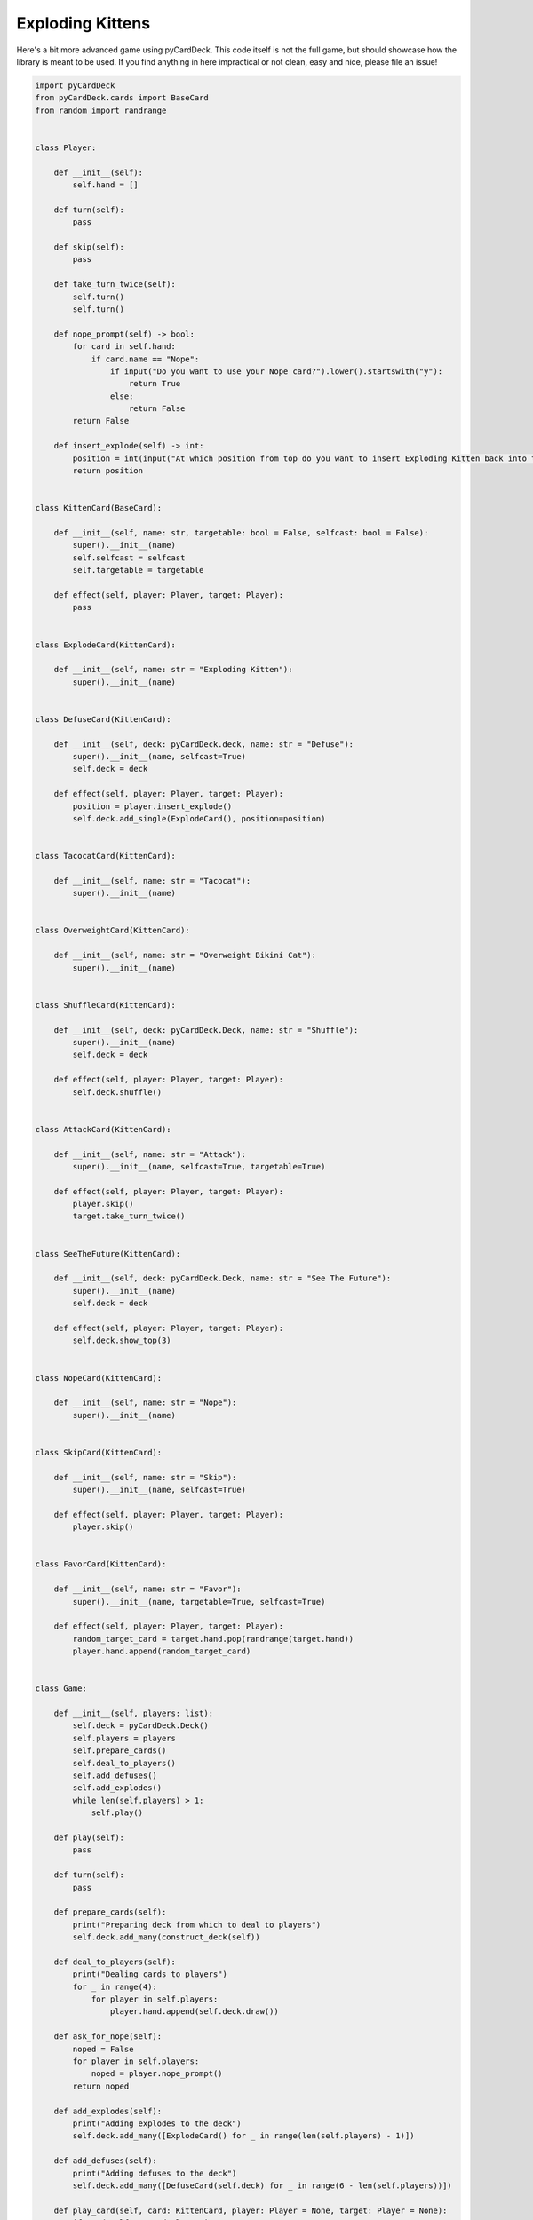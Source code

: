 Exploding Kittens
-----------------

Here's a bit more advanced game using pyCardDeck. This code itself is not the full game, but should showcase how
the library is meant to be used. If you find anything in here impractical or not clean, easy and nice, please
file an issue!

.. code-block:: python

    import pyCardDeck
    from pyCardDeck.cards import BaseCard
    from random import randrange


    class Player:

        def __init__(self):
            self.hand = []

        def turn(self):
            pass

        def skip(self):
            pass

        def take_turn_twice(self):
            self.turn()
            self.turn()

        def nope_prompt(self) -> bool:
            for card in self.hand:
                if card.name == "Nope":
                    if input("Do you want to use your Nope card?").lower().startswith("y"):
                        return True
                    else:
                        return False
            return False

        def insert_explode(self) -> int:
            position = int(input("At which position from top do you want to insert Exploding Kitten back into the deck?"))
            return position


    class KittenCard(BaseCard):

        def __init__(self, name: str, targetable: bool = False, selfcast: bool = False):
            super().__init__(name)
            self.selfcast = selfcast
            self.targetable = targetable

        def effect(self, player: Player, target: Player):
            pass


    class ExplodeCard(KittenCard):

        def __init__(self, name: str = "Exploding Kitten"):
            super().__init__(name)


    class DefuseCard(KittenCard):

        def __init__(self, deck: pyCardDeck.deck, name: str = "Defuse"):
            super().__init__(name, selfcast=True)
            self.deck = deck

        def effect(self, player: Player, target: Player):
            position = player.insert_explode()
            self.deck.add_single(ExplodeCard(), position=position)


    class TacocatCard(KittenCard):

        def __init__(self, name: str = "Tacocat"):
            super().__init__(name)


    class OverweightCard(KittenCard):

        def __init__(self, name: str = "Overweight Bikini Cat"):
            super().__init__(name)


    class ShuffleCard(KittenCard):

        def __init__(self, deck: pyCardDeck.Deck, name: str = "Shuffle"):
            super().__init__(name)
            self.deck = deck

        def effect(self, player: Player, target: Player):
            self.deck.shuffle()


    class AttackCard(KittenCard):

        def __init__(self, name: str = "Attack"):
            super().__init__(name, selfcast=True, targetable=True)

        def effect(self, player: Player, target: Player):
            player.skip()
            target.take_turn_twice()


    class SeeTheFuture(KittenCard):

        def __init__(self, deck: pyCardDeck.Deck, name: str = "See The Future"):
            super().__init__(name)
            self.deck = deck

        def effect(self, player: Player, target: Player):
            self.deck.show_top(3)


    class NopeCard(KittenCard):

        def __init__(self, name: str = "Nope"):
            super().__init__(name)


    class SkipCard(KittenCard):

        def __init__(self, name: str = "Skip"):
            super().__init__(name, selfcast=True)

        def effect(self, player: Player, target: Player):
            player.skip()


    class FavorCard(KittenCard):

        def __init__(self, name: str = "Favor"):
            super().__init__(name, targetable=True, selfcast=True)

        def effect(self, player: Player, target: Player):
            random_target_card = target.hand.pop(randrange(target.hand))
            player.hand.append(random_target_card)


    class Game:

        def __init__(self, players: list):
            self.deck = pyCardDeck.Deck()
            self.players = players
            self.prepare_cards()
            self.deal_to_players()
            self.add_defuses()
            self.add_explodes()
            while len(self.players) > 1:
                self.play()

        def play(self):
            pass

        def turn(self):
            pass

        def prepare_cards(self):
            print("Preparing deck from which to deal to players")
            self.deck.add_many(construct_deck(self))

        def deal_to_players(self):
            print("Dealing cards to players")
            for _ in range(4):
                for player in self.players:
                    player.hand.append(self.deck.draw())

        def ask_for_nope(self):
            noped = False
            for player in self.players:
                noped = player.nope_prompt()
            return noped

        def add_explodes(self):
            print("Adding explodes to the deck")
            self.deck.add_many([ExplodeCard() for _ in range(len(self.players) - 1)])

        def add_defuses(self):
            print("Adding defuses to the deck")
            self.deck.add_many([DefuseCard(self.deck) for _ in range(6 - len(self.players))])

        def play_card(self, card: KittenCard, player: Player = None, target: Player = None):
            if card.selfcast and player is None:
                raise Exception("You must pass a player who owns the card!")
            elif card.targetable and target is None:
                raise Exception("You must pass a target!")
            elif not self.ask_for_nope():
                card.effect(player, target)
            else:
                print("Card was noped :(")



    def construct_deck(game: Game):
        card_list = [
            TacocatCard(),
            TacocatCard(),
            TacocatCard(),
            TacocatCard(),
            OverweightCard(),
            OverweightCard(),
            OverweightCard(),
            OverweightCard(),
            ShuffleCard(game.deck),
            ShuffleCard(game.deck),
            ShuffleCard(game.deck),
            ShuffleCard(game.deck),
            AttackCard(),
            AttackCard(),
            AttackCard(),
            AttackCard(),
            SeeTheFuture(game.deck),
            SeeTheFuture(game.deck),
            SeeTheFuture(game.deck),
            SeeTheFuture(game.deck),
            SeeTheFuture(game.deck),
            NopeCard(),
            NopeCard(),
            NopeCard(),
            NopeCard(),
            NopeCard(),
            SkipCard(),
            SkipCard(),
            SkipCard(),
            SkipCard(),
            FavorCard(),
            FavorCard(),
            FavorCard(),
            FavorCard(),
        ]
        return card_list
